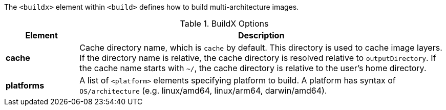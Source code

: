 
[[build-buildx]]

The `<buildx>` element within `<build>` defines how to build multi-architecture images.

[[config-image-build-assembly]]
.BuildX Options
[cols="1,5"]
|===
| Element | Description

| *cache*
| Cache directory name, which is `cache` by default. This directory is used to cache image layers. If the directory name is relative,
the cache directory is resolved relative to `outputDirectory`.  If the cache name starts with `~/`, the cache directory is relative
to the user's home directory.

| *platforms*
| A list of `<platform>` elements specifying platform to build.  A platform has syntax of `OS/architecture` (e.g. linux/amd64, linux/arm64, darwin/amd64).
